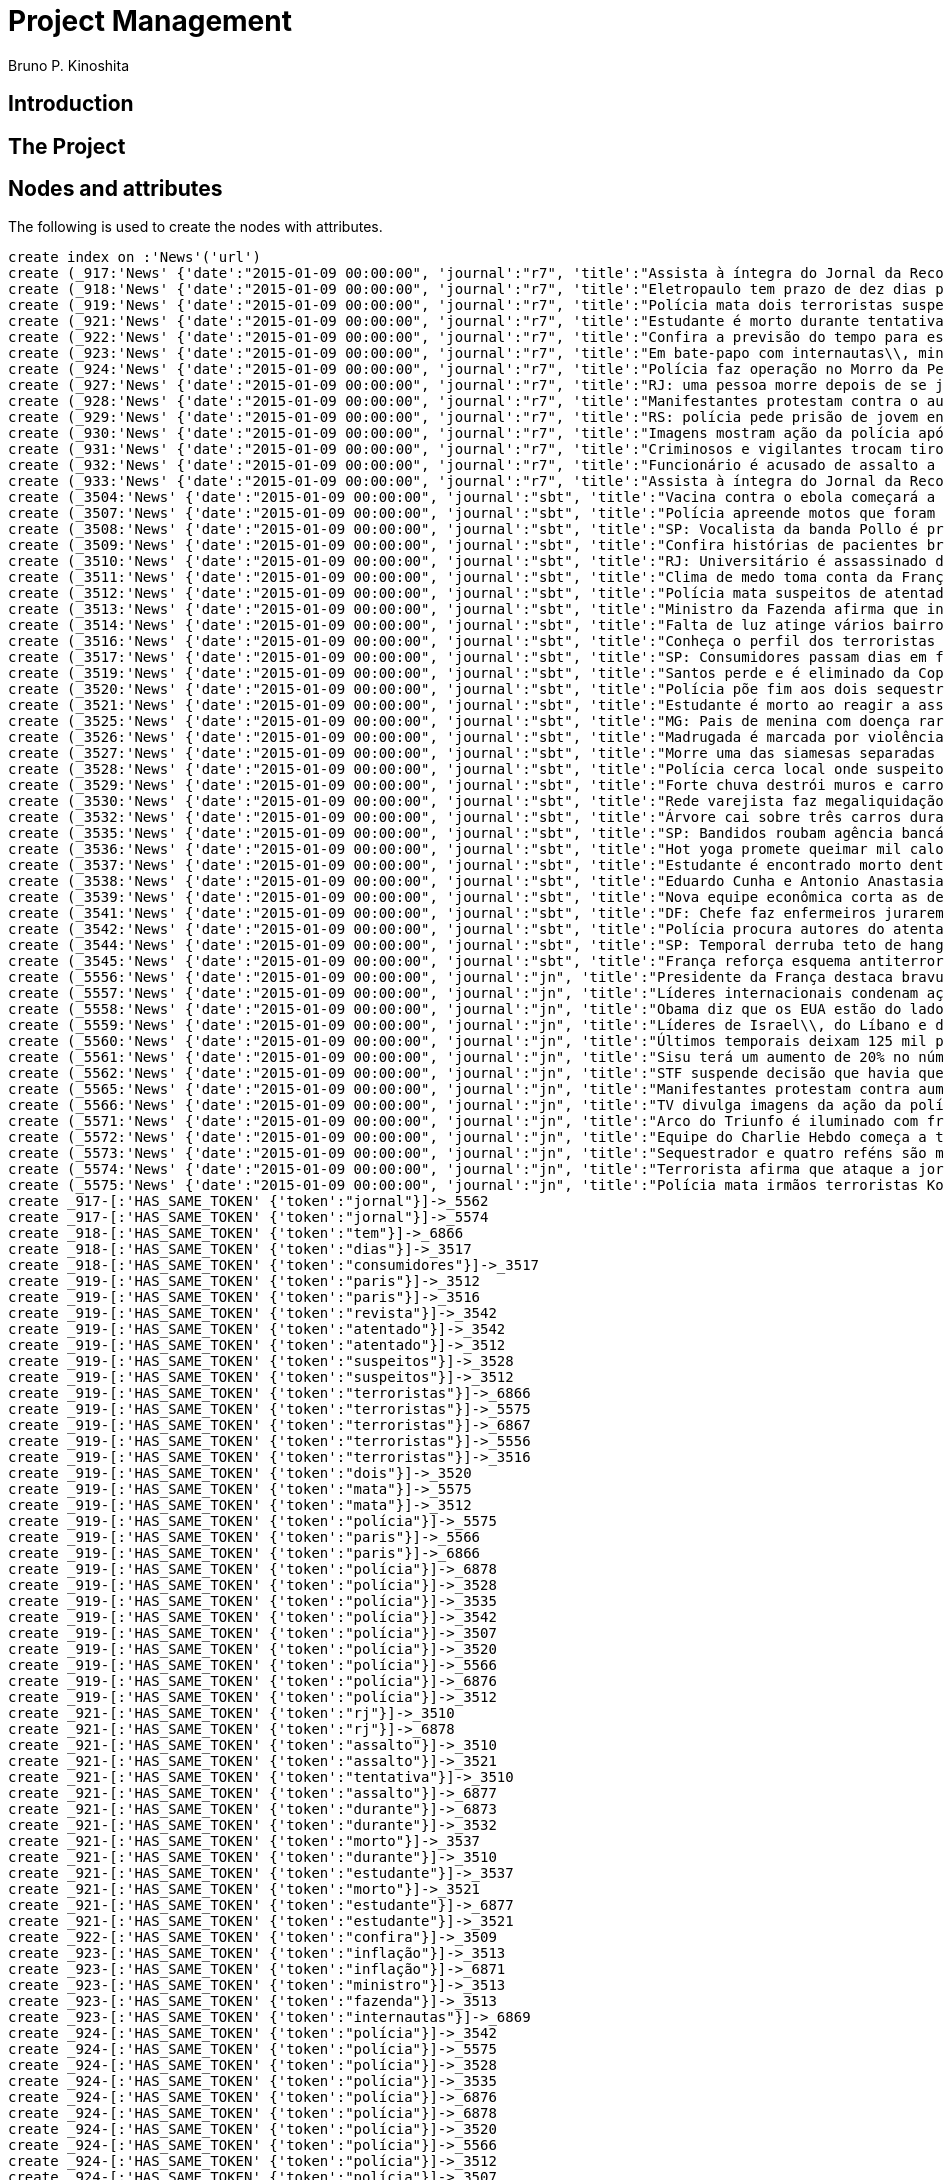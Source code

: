 = Project Management
:neo4j-version: 2.3.2
:author: Bruno P. Kinoshita
:twitter: @kinow

:toc:

== Introduction

== The Project

++++
<table>
<tr>
<td><b>1</b></td>
<td><b>2</b></td>
<td><b>3</b></td>
</tr>
++++

== Nodes and attributes

The following is used to create the nodes with attributes.

//hide
//setup
[source,cypher]
----
create index on :'News'('url')
create (_917:'News' {'date':"2015-01-09 00:00:00", 'journal':"r7", 'title':"Assista à íntegra do Jornal da Record desta sexta-feira (9)", 'url':"http://noticias.r7.com/jornal-da-record/videos/assista-a-integra-do-jornal-da-record-desta-sexta-feira-9-09012015"})
create (_918:'News' {'date':"2015-01-09 00:00:00", 'journal':"r7", 'title':"Eletropaulo tem prazo de dez dias para melhorar atendimento aos consumidores", 'url':"http://noticias.r7.com/jornal-da-record/videos/eletropaulo-tem-prazo-de-dez-dias-para-melhorar-atendimento-aos-consumidores-09012015"})
create (_919:'News' {'date':"2015-01-09 00:00:00", 'journal':"r7", 'title':"Polícia mata dois terroristas suspeitos de atentado à revista em Paris", 'url':"http://noticias.r7.com/jornal-da-record/videos/policia-mata-dois-terroristas-suspeitos-de-atentado-a-revista-em-paris-13042015"})
create (_921:'News' {'date':"2015-01-09 00:00:00", 'journal':"r7", 'title':"Estudante é morto durante tentativa de assalto na saída da universidade no RJ", 'url':"http://noticias.r7.com/jornal-da-record/videos/estudante-e-morto-durante-tentativa-de-assalto-na-saida-da-universidade-no-rj-09012015"})
create (_922:'News' {'date':"2015-01-09 00:00:00", 'journal':"r7", 'title':"Confira a previsão do tempo para este final de semana em todo o País", 'url':"http://noticias.r7.com/jornal-da-record/videos/confira-a-previsao-do-tempo-para-este-final-de-semana-em-todo-o-pais-09012015"})
create (_923:'News' {'date':"2015-01-09 00:00:00", 'journal':"r7", 'title':"Em bate-papo com internautas\\, ministro da Fazenda fala sobre a inflação em 2015", 'url':"http://noticias.r7.com/jornal-da-record/videos/em-bate-papo-com-internautas-ministro-da-fazenda-fala-sobre-a-inflacao-em-2015-09012015"})
create (_924:'News' {'date':"2015-01-09 00:00:00", 'journal':"r7", 'title':"Polícia faz operação no Morro da Pedreira (RJ) em busca do traficante Playboy", 'url':"http://noticias.r7.com/jornal-da-record/videos/policia-faz-operacao-no-morro-da-pedreira-rj-em-busca-do-traficante-playboy-09012015"})
create (_927:'News' {'date':"2015-01-09 00:00:00", 'journal':"r7", 'title':"RJ: uma pessoa morre depois de se jogar de casarão em chamas", 'url':"http://noticias.r7.com/jornal-da-record/videos/rj-uma-pessoa-morre-depois-de-se-jogar-de-casarao-em-chamas-09012015"})
create (_928:'News' {'date':"2015-01-09 00:00:00", 'journal':"r7", 'title':"Manifestantes protestam contra o aumento da tarifa do transporte público em SP", 'url':"http://noticias.r7.com/jornal-da-record/videos/manifestantes-protestam-contra-o-aumento-da-tarifa-do-transporte-publico-em-sp-09012015"})
create (_929:'News' {'date':"2015-01-09 00:00:00", 'journal':"r7", 'title':"RS: polícia pede prisão de jovem envolvido em briga que terminou em morte", 'url':"http://noticias.r7.com/jornal-da-record/videos/rs-policia-pede-prisao-de-jovem-envolvido-em-briga-que-terminou-em-morte-09012015"})
create (_930:'News' {'date':"2015-01-09 00:00:00", 'journal':"r7", 'title':"Imagens mostram ação da polícia após explosão em agência bancária de SP", 'url':"http://noticias.r7.com/jornal-da-record/videos/imagens-mostram-acao-da-policia-apos-explosao-em-agencia-bancaria-de-sp-09012015"})
create (_931:'News' {'date':"2015-01-09 00:00:00", 'journal':"r7", 'title':"Criminosos e vigilantes trocam tiros durante tentativa de assalto em Belo Horizonte (MG)", 'url':"http://noticias.r7.com/jornal-da-record/videos/criminosos-e-vigilantes-trocam-tiros-durante-tentativa-de-assalto-em-belo-horizonte-mg-09012015"})
create (_932:'News' {'date':"2015-01-09 00:00:00", 'journal':"r7", 'title':"Funcionário é acusado de assalto a prédio de luxo em São Paulo", 'url':"http://noticias.r7.com/jornal-da-record/videos/funcionario-e-acusado-de-assalto-a-predio-de-luxo-em-sao-paulo-09012015"})
create (_933:'News' {'date':"2015-01-09 00:00:00", 'journal':"r7", 'title':"Assista à íntegra do Jornal da Record desta quinta-feira (8)", 'url':"http://noticias.r7.com/jornal-da-record/videos/assista-a-integra-do-jornal-da-record-desta-quinta-feira-8-09012015"})
create (_3504:'News' {'date':"2015-01-09 00:00:00", 'journal':"sbt", 'title':"Vacina contra o ebola começará a ser testada", 'url':"http://www.sbt.com.br/jornalismo/noticias/48316/Vacina-contra-o-ebola-comecara-a-ser-testada.html"})
create (_3507:'News' {'date':"2015-01-09 00:00:00", 'journal':"sbt", 'title':"Polícia apreende motos que foram roubadas de depósito no Rio", 'url':"http://www.sbt.com.br/jornalismo/noticias/48328/Policia-apreende-motos-que-foram-roubadas-de-deposito-no-Rio.html"})
create (_3508:'News' {'date':"2015-01-09 00:00:00", 'journal':"sbt", 'title':"SP: Vocalista da banda Pollo é preso em carro roubado", 'url':"http://www.sbt.com.br/jornalismo/noticias/48327/SP:-Vocalista-da-banda-Pollo-e-preso-em-carro-roubado.html"})
create (_3509:'News' {'date':"2015-01-09 00:00:00", 'journal':"sbt", 'title':"Confira histórias de pacientes brasileiros que venceram a sepse", 'url':"http://www.sbt.com.br/jornalismo/noticias/48331/Confira-historias-de-pacientes-brasileiros-que-venceram-a-sepse.html"})
create (_3510:'News' {'date':"2015-01-09 00:00:00", 'journal':"sbt", 'title':"RJ: Universitário é assassinado durante tentativa de assalto", 'url':"http://www.sbt.com.br/jornalismo/noticias/48326/RJ:-Universitario-e-assassinado-durante-tentativa-de-assalto.html"})
create (_3511:'News' {'date':"2015-01-09 00:00:00", 'journal':"sbt", 'title':"Clima de medo toma conta da França após ataques", 'url':"http://www.sbt.com.br/jornalismo/noticias/48325/Clima-de-medo-toma-conta-da-Franca-apos-ataques.html"})
create (_3512:'News' {'date':"2015-01-09 00:00:00", 'journal':"sbt", 'title':"Polícia mata suspeitos de atentado em Paris", 'url':"http://www.sbt.com.br/jornalismo/noticias/48324/Policia-mata-suspeitos-de-atentado-em-Paris.html"})
create (_3513:'News' {'date':"2015-01-09 00:00:00", 'journal':"sbt", 'title':"Ministro da Fazenda afirma que inflação ficou dentro do combinado", 'url':"http://www.sbt.com.br/jornalismo/noticias/48323/Ministro-da-Fazenda-afirma-que-inflacao-ficou-dentro-do-combinado.html"})
create (_3514:'News' {'date':"2015-01-09 00:00:00", 'journal':"sbt", 'title':"Falta de luz atinge vários bairros de São Paulo", 'url':"http://www.sbt.com.br/jornalismo/noticias/48322/Falta-de-luz-atinge-varios-bairros-de-Sao-Paulo.html"})
create (_3516:'News' {'date':"2015-01-09 00:00:00", 'journal':"sbt", 'title':"Conheça o perfil dos terroristas de Paris", 'url':"http://www.sbt.com.br/jornalismo/noticias/48320/Conheca-o-perfil-dos-terroristas-de-Paris.html"})
create (_3517:'News' {'date':"2015-01-09 00:00:00", 'journal':"sbt", 'title':"SP: Consumidores passam dias em fila para aproveitar liquidação", 'url':"http://www.sbt.com.br/jornalismo/noticias/48319/SP:-Consumidores-passam-dias-em-fila-para-aproveitar-liquidacao.html"})
create (_3519:'News' {'date':"2015-01-09 00:00:00", 'journal':"sbt", 'title':"Santos perde e é eliminado da Copa São Paulo de Futebol Júnior", 'url':"http://www.sbt.com.br/jornalismo/noticias/48317/Santos-perde-e-e-eliminado-da-Copa-Sao-Paulo-de-Futebol-Junior.html"})
create (_3520:'News' {'date':"2015-01-09 00:00:00", 'journal':"sbt", 'title':"Polícia põe fim aos dois sequestros que aconteciam na França", 'url':"http://www.sbt.com.br/jornalismo/noticias/48315/Policia-poe-fim-aos-dois-sequestros-que-aconteciam-na-Franca.html"})
create (_3521:'News' {'date':"2015-01-09 00:00:00", 'journal':"sbt", 'title':"Estudante é morto ao reagir a assalto no Rio de Janeiro", 'url':"http://www.sbt.com.br/jornalismo/noticias/48314/Estudante-e-morto-ao-reagir-a-assalto-no-Rio-de-Janeiro.html"})
create (_3525:'News' {'date':"2015-01-09 00:00:00", 'journal':"sbt", 'title':"MG: Pais de menina com doença rara pedem ajuda para operá-la", 'url':"http://www.sbt.com.br/jornalismo/noticias/48310/MG:-Pais-de-menina-com-doenca-rara-pedem-ajuda-para-opera-la.html"})
create (_3526:'News' {'date':"2015-01-09 00:00:00", 'journal':"sbt", 'title':"Madrugada é marcada por violência em São Paulo", 'url':"http://www.sbt.com.br/jornalismo/noticias/48309/Madrugada-e-marcada-por-violencia-em-Sao-Paulo.html"})
create (_3527:'News' {'date':"2015-01-09 00:00:00", 'journal':"sbt", 'title':"Morre uma das siamesas separadas em Goiânia", 'url':"http://www.sbt.com.br/jornalismo/noticias/48308/Morre-uma-das-siamesas-separadas-em-Goiania.html"})
create (_3528:'News' {'date':"2015-01-09 00:00:00", 'journal':"sbt", 'title':"Polícia cerca local onde suspeitos de ataque fazem reféns", 'url':"http://www.sbt.com.br/jornalismo/noticias/48307/Policia-cerca-local-onde-suspeitos-de-ataque-fazem-refens.html"})
create (_3529:'News' {'date':"2015-01-09 00:00:00", 'journal':"sbt", 'title':"Forte chuva destrói muros e carros na zona leste de São Paulo", 'url':"http://www.sbt.com.br/jornalismo/noticias/48306/Forte-chuva-destroi-muros-e-carros-na-zona-leste-de-Sao-Paulo.html"})
create (_3530:'News' {'date':"2015-01-09 00:00:00", 'journal':"sbt", 'title':"Rede varejista faz megaliquidação com descontos de até 70%", 'url':"http://www.sbt.com.br/jornalismo/noticias/48305/Rede-varejista-faz-megaliquidacao-com-descontos-de-ate-70.html"})
create (_3532:'News' {'date':"2015-01-09 00:00:00", 'journal':"sbt", 'title':"Árvore cai sobre três carros durante temporal em São Paulo", 'url':"http://www.sbt.com.br/jornalismo/noticias/48303/Arvore-cai-sobre-tres-carros-durante-temporal-em-Sao-Paulo.html"})
create (_3535:'News' {'date':"2015-01-09 00:00:00", 'journal':"sbt", 'title':"SP: Bandidos roubam agência bancária e trocam tiros com a polícia", 'url':"http://www.sbt.com.br/jornalismo/noticias/48300/SP:-Bandidos-roubam-agencia-bancaria-e-trocam-tiros-com-a-policia.html"})
create (_3536:'News' {'date':"2015-01-09 00:00:00", 'journal':"sbt", 'title':"Hot yoga promete queimar mil calorias em 90 minutos", 'url':"http://www.sbt.com.br/jornalismo/noticias/48299/Hot-yoga-promete-queimar-mil-calorias-em-90-minutos.html"})
create (_3537:'News' {'date':"2015-01-09 00:00:00", 'journal':"sbt", 'title':"Estudante é encontrado morto dentro de tubulação em Praia Grande", 'url':"http://www.sbt.com.br/jornalismo/noticias/48298/Estudante-e-encontrado-morto-dentro-de-tubulacao-em-Praia-Grande.html"})
create (_3538:'News' {'date':"2015-01-09 00:00:00", 'journal':"sbt", 'title':"Eduardo Cunha e Antonio Anastasia são citados na Lava Jato", 'url':"http://www.sbt.com.br/jornalismo/noticias/48297/Eduardo-Cunha-e-Antonio-Anastasia-sao-citados-na-Lava-Jato.html"})
create (_3539:'News' {'date':"2015-01-09 00:00:00", 'journal':"sbt", 'title':"Nova equipe econômica corta as despesas não obrigatórias", 'url':"http://www.sbt.com.br/jornalismo/noticias/48296/Nova-equipe-economica-corta-as-despesas-nao-obrigatorias.html"})
create (_3541:'News' {'date':"2015-01-09 00:00:00", 'journal':"sbt", 'title':"DF: Chefe faz enfermeiros jurarem cuidado com material hospitalar", 'url':"http://www.sbt.com.br/jornalismo/noticias/48294/DF:-Chefe-faz-enfermeiros-jurarem-cuidado-com-material-hospitalar.html"})
create (_3542:'News' {'date':"2015-01-09 00:00:00", 'journal':"sbt", 'title':"Polícia procura autores do atentado contra revista Charlie Hebdo", 'url':"http://www.sbt.com.br/jornalismo/noticias/48293/Policia-procura-autores-do-atentado-contra-revista-Charlie-Hebdo.html"})
create (_3544:'News' {'date':"2015-01-09 00:00:00", 'journal':"sbt", 'title':"SP: Temporal derruba teto de hangar no aeroporto de Congonhas", 'url':"http://www.sbt.com.br/jornalismo/noticias/48291/SP:-Temporal-derruba-teto-de-hangar-no-aeroporto-de-Congonhas.html"})
create (_3545:'News' {'date':"2015-01-09 00:00:00", 'journal':"sbt", 'title':"França reforça esquema antiterrorismo", 'url':"http://www.sbt.com.br/jornalismo/noticias/48290/Franca-reforca-esquema-antiterrorismo.html"})
create (_5556:'News' {'date':"2015-01-09 00:00:00", 'journal':"jn", 'title':"Presidente da França destaca bravura de policiais contra terroristas", 'url':"http://g1.globo.com/jornal-nacional/noticia/2015/01/presidente-da-franca-destaca-bravura-de-policiais-contra-terroristas.html"})
create (_5557:'News' {'date':"2015-01-09 00:00:00", 'journal':"jn", 'title':"Líderes internacionais condenam ação terrorista e oferecem apoio a franceses", 'url':"http://g1.globo.com/jornal-nacional/noticia/2015/01/lideres-internacionais-condenam-acao-terrorista-e-oferecem-apoio-franceses.html"})
create (_5558:'News' {'date':"2015-01-09 00:00:00", 'journal':"jn", 'title':"Obama diz que os EUA estão do lado da França contra o terrorismo", 'url':"http://g1.globo.com/jornal-nacional/noticia/2015/01/obama-diz-que-os-eua-estao-do-lado-da-franca-contra-o-terrorismo.html"})
create (_5559:'News' {'date':"2015-01-09 00:00:00", 'journal':"jn", 'title':"Líderes de Israel\\, do Líbano e de Marrocos criticam ação terrorista", 'url':"http://g1.globo.com/jornal-nacional/noticia/2015/01/lideres-de-israel-do-libano-e-de-marrocos-criticam-acao-terrorista.html"})
create (_5560:'News' {'date':"2015-01-09 00:00:00", 'journal':"jn", 'title':"Últimos temporais deixam 125 mil pessoas sem energia em São Paulo", 'url':"http://g1.globo.com/jornal-nacional/noticia/2015/01/ultimos-temporais-deixam-125-mil-pessoas-sem-energia-em-sao-paulo.html"})
create (_5561:'News' {'date':"2015-01-09 00:00:00", 'journal':"jn", 'title':"Sisu terá um aumento de 20% no número de vagas", 'url':"http://g1.globo.com/jornal-nacional/noticia/2015/01/sisu-tera-um-aumento-de-20-no-numero-de-vagas.html"})
create (_5562:'News' {'date':"2015-01-09 00:00:00", 'journal':"jn", 'title':"STF suspende decisão que havia quebrado sigilo telefônico de jornal", 'url':"http://g1.globo.com/jornal-nacional/noticia/2015/01/stf-suspende-decisao-que-havia-quebrado-sigilo-telefonico-de-jornal.html"})
create (_5565:'News' {'date':"2015-01-09 00:00:00", 'journal':"jn", 'title':"Manifestantes protestam contra aumento da passagem de ônibus", 'url':"http://g1.globo.com/jornal-nacional/noticia/2015/01/manifestantes-protestam-contra-aumento-da-passagem.html"})
create (_5566:'News' {'date':"2015-01-09 00:00:00", 'journal':"jn", 'title':"TV divulga imagens da ação da polícia em supermercado de Paris", 'url':"http://g1.globo.com/jornal-nacional/noticia/2015/01/tv-divulga-imagens-da-acao-da-policia-em-supermercado-de-paris.html"})
create (_5571:'News' {'date':"2015-01-09 00:00:00", 'journal':"jn", 'title':"Arco do Triunfo é iluminado com frase de apoio ao Charlie Hebdo", 'url':"http://g1.globo.com/jornal-nacional/noticia/2015/01/arco-do-triunfo-e-iluminado-com-frase-de-apoio-ao-charlie-hebdo.html"})
create (_5572:'News' {'date':"2015-01-09 00:00:00", 'journal':"jn", 'title':"Equipe do Charlie Hebdo começa a trabalhar na próxima edição", 'url':"http://g1.globo.com/jornal-nacional/noticia/2015/01/equipe-do-charlie-hebdo-comeca-trabalhar-na-proxima-edicao.html"})
create (_5573:'News' {'date':"2015-01-09 00:00:00", 'journal':"jn", 'title':"Sequestrador e quatro reféns são mortos em cerco policial na França", 'url':"http://g1.globo.com/jornal-nacional/noticia/2015/01/sequestrador-e-quatro-refens-sao-mortos-em-cerco-policial-na-franca.html"})
create (_5574:'News' {'date':"2015-01-09 00:00:00", 'journal':"jn", 'title':"Terrorista afirma que ataque a jornal francês foi financiado pela Al-Qaeda", 'url':"http://g1.globo.com/jornal-nacional/noticia/2015/01/terrorista-afirma-que-ataque-jornal-frances-foi-financiado-pela-al-qaeda.html"})
create (_5575:'News' {'date':"2015-01-09 00:00:00", 'journal':"jn", 'title':"Polícia mata irmãos terroristas Kouachi após caçada na França", 'url':"http://g1.globo.com/jornal-nacional/noticia/2015/01/policia-mata-irmaos-terroristas-kouachi-apos-cacada-na-franca.html"})
create _917-[:'HAS_SAME_TOKEN' {'token':"jornal"}]->_5562
create _917-[:'HAS_SAME_TOKEN' {'token':"jornal"}]->_5574
create _918-[:'HAS_SAME_TOKEN' {'token':"tem"}]->_6866
create _918-[:'HAS_SAME_TOKEN' {'token':"dias"}]->_3517
create _918-[:'HAS_SAME_TOKEN' {'token':"consumidores"}]->_3517
create _919-[:'HAS_SAME_TOKEN' {'token':"paris"}]->_3512
create _919-[:'HAS_SAME_TOKEN' {'token':"paris"}]->_3516
create _919-[:'HAS_SAME_TOKEN' {'token':"revista"}]->_3542
create _919-[:'HAS_SAME_TOKEN' {'token':"atentado"}]->_3542
create _919-[:'HAS_SAME_TOKEN' {'token':"atentado"}]->_3512
create _919-[:'HAS_SAME_TOKEN' {'token':"suspeitos"}]->_3528
create _919-[:'HAS_SAME_TOKEN' {'token':"suspeitos"}]->_3512
create _919-[:'HAS_SAME_TOKEN' {'token':"terroristas"}]->_6866
create _919-[:'HAS_SAME_TOKEN' {'token':"terroristas"}]->_5575
create _919-[:'HAS_SAME_TOKEN' {'token':"terroristas"}]->_6867
create _919-[:'HAS_SAME_TOKEN' {'token':"terroristas"}]->_5556
create _919-[:'HAS_SAME_TOKEN' {'token':"terroristas"}]->_3516
create _919-[:'HAS_SAME_TOKEN' {'token':"dois"}]->_3520
create _919-[:'HAS_SAME_TOKEN' {'token':"mata"}]->_5575
create _919-[:'HAS_SAME_TOKEN' {'token':"mata"}]->_3512
create _919-[:'HAS_SAME_TOKEN' {'token':"polícia"}]->_5575
create _919-[:'HAS_SAME_TOKEN' {'token':"paris"}]->_5566
create _919-[:'HAS_SAME_TOKEN' {'token':"paris"}]->_6866
create _919-[:'HAS_SAME_TOKEN' {'token':"polícia"}]->_6878
create _919-[:'HAS_SAME_TOKEN' {'token':"polícia"}]->_3528
create _919-[:'HAS_SAME_TOKEN' {'token':"polícia"}]->_3535
create _919-[:'HAS_SAME_TOKEN' {'token':"polícia"}]->_3542
create _919-[:'HAS_SAME_TOKEN' {'token':"polícia"}]->_3507
create _919-[:'HAS_SAME_TOKEN' {'token':"polícia"}]->_3520
create _919-[:'HAS_SAME_TOKEN' {'token':"polícia"}]->_5566
create _919-[:'HAS_SAME_TOKEN' {'token':"polícia"}]->_6876
create _919-[:'HAS_SAME_TOKEN' {'token':"polícia"}]->_3512
create _921-[:'HAS_SAME_TOKEN' {'token':"rj"}]->_3510
create _921-[:'HAS_SAME_TOKEN' {'token':"rj"}]->_6878
create _921-[:'HAS_SAME_TOKEN' {'token':"assalto"}]->_3510
create _921-[:'HAS_SAME_TOKEN' {'token':"assalto"}]->_3521
create _921-[:'HAS_SAME_TOKEN' {'token':"tentativa"}]->_3510
create _921-[:'HAS_SAME_TOKEN' {'token':"assalto"}]->_6877
create _921-[:'HAS_SAME_TOKEN' {'token':"durante"}]->_6873
create _921-[:'HAS_SAME_TOKEN' {'token':"durante"}]->_3532
create _921-[:'HAS_SAME_TOKEN' {'token':"morto"}]->_3537
create _921-[:'HAS_SAME_TOKEN' {'token':"durante"}]->_3510
create _921-[:'HAS_SAME_TOKEN' {'token':"estudante"}]->_3537
create _921-[:'HAS_SAME_TOKEN' {'token':"morto"}]->_3521
create _921-[:'HAS_SAME_TOKEN' {'token':"estudante"}]->_6877
create _921-[:'HAS_SAME_TOKEN' {'token':"estudante"}]->_3521
create _922-[:'HAS_SAME_TOKEN' {'token':"confira"}]->_3509
create _923-[:'HAS_SAME_TOKEN' {'token':"inflação"}]->_3513
create _923-[:'HAS_SAME_TOKEN' {'token':"inflação"}]->_6871
create _923-[:'HAS_SAME_TOKEN' {'token':"ministro"}]->_3513
create _923-[:'HAS_SAME_TOKEN' {'token':"fazenda"}]->_3513
create _923-[:'HAS_SAME_TOKEN' {'token':"internautas"}]->_6869
create _924-[:'HAS_SAME_TOKEN' {'token':"polícia"}]->_3542
create _924-[:'HAS_SAME_TOKEN' {'token':"polícia"}]->_5575
create _924-[:'HAS_SAME_TOKEN' {'token':"polícia"}]->_3528
create _924-[:'HAS_SAME_TOKEN' {'token':"polícia"}]->_3535
create _924-[:'HAS_SAME_TOKEN' {'token':"polícia"}]->_6876
create _924-[:'HAS_SAME_TOKEN' {'token':"polícia"}]->_6878
create _924-[:'HAS_SAME_TOKEN' {'token':"polícia"}]->_3520
create _924-[:'HAS_SAME_TOKEN' {'token':"polícia"}]->_5566
create _924-[:'HAS_SAME_TOKEN' {'token':"polícia"}]->_3512
create _924-[:'HAS_SAME_TOKEN' {'token':"polícia"}]->_3507
create _924-[:'HAS_SAME_TOKEN' {'token':"rj"}]->_6878
create _924-[:'HAS_SAME_TOKEN' {'token':"rj"}]->_3510
create _924-[:'HAS_SAME_TOKEN' {'token':"operação"}]->_1710
create _924-[:'HAS_SAME_TOKEN' {'token':"faz"}]->_3541
create _924-[:'HAS_SAME_TOKEN' {'token':"faz"}]->_3530
create _927-[:'HAS_SAME_TOKEN' {'token':"morre"}]->_3527
create _927-[:'HAS_SAME_TOKEN' {'token':"rj"}]->_6878
create _927-[:'HAS_SAME_TOKEN' {'token':"rj"}]->_3510
create _928-[:'HAS_SAME_TOKEN' {'token':"aumento"}]->_5561
create _928-[:'HAS_SAME_TOKEN' {'token':"contra"}]->_5558
create _928-[:'HAS_SAME_TOKEN' {'token':"contra"}]->_3542
create _928-[:'HAS_SAME_TOKEN' {'token':"contra"}]->_5565
create _928-[:'HAS_SAME_TOKEN' {'token':"contra"}]->_5556
create _928-[:'HAS_SAME_TOKEN' {'token':"contra"}]->_3504
create _928-[:'HAS_SAME_TOKEN' {'token':"protestam"}]->_5565
create _928-[:'HAS_SAME_TOKEN' {'token':"manifestantes"}]->_5565
create _928-[:'HAS_SAME_TOKEN' {'token':"sp"}]->_1933
create _928-[:'HAS_SAME_TOKEN' {'token':"sp"}]->_3535
create _928-[:'HAS_SAME_TOKEN' {'token':"sp"}]->_4832
create _928-[:'HAS_SAME_TOKEN' {'token':"sp"}]->_3508
create _928-[:'HAS_SAME_TOKEN' {'token':"sp"}]->_3517
create _928-[:'HAS_SAME_TOKEN' {'token':"sp"}]->_3544
create _928-[:'HAS_SAME_TOKEN' {'token':"sp"}]->_1862
create _928-[:'HAS_SAME_TOKEN' {'token':"aumento"}]->_5565
create _928-[:'HAS_SAME_TOKEN' {'token':"sp"}]->_1863
create _928-[:'HAS_SAME_TOKEN' {'token':"sp"}]->_1932
create _928-[:'HAS_SAME_TOKEN' {'token':"sp"}]->_1935
create _929-[:'HAS_SAME_TOKEN' {'token':"polícia"}]->_3507
create _929-[:'HAS_SAME_TOKEN' {'token':"polícia"}]->_3520
create _929-[:'HAS_SAME_TOKEN' {'token':"polícia"}]->_5566
create _929-[:'HAS_SAME_TOKEN' {'token':"polícia"}]->_6876
create _929-[:'HAS_SAME_TOKEN' {'token':"polícia"}]->_3512
create _929-[:'HAS_SAME_TOKEN' {'token':"polícia"}]->_5575
create _929-[:'HAS_SAME_TOKEN' {'token':"polícia"}]->_3528
create _929-[:'HAS_SAME_TOKEN' {'token':"polícia"}]->_6878
create _929-[:'HAS_SAME_TOKEN' {'token':"polícia"}]->_3542
create _929-[:'HAS_SAME_TOKEN' {'token':"polícia"}]->_3535
create _930-[:'HAS_SAME_TOKEN' {'token':"sp"}]->_1935
create _930-[:'HAS_SAME_TOKEN' {'token':"sp"}]->_3508
create _930-[:'HAS_SAME_TOKEN' {'token':"sp"}]->_1863
create _930-[:'HAS_SAME_TOKEN' {'token':"sp"}]->_1932
create _930-[:'HAS_SAME_TOKEN' {'token':"sp"}]->_1862
create _930-[:'HAS_SAME_TOKEN' {'token':"sp"}]->_1933
create _930-[:'HAS_SAME_TOKEN' {'token':"sp"}]->_3517
create _930-[:'HAS_SAME_TOKEN' {'token':"sp"}]->_3544
create _930-[:'HAS_SAME_TOKEN' {'token':"polícia"}]->_3542
create _930-[:'HAS_SAME_TOKEN' {'token':"polícia"}]->_5575
create _930-[:'HAS_SAME_TOKEN' {'token':"polícia"}]->_3528
create _930-[:'HAS_SAME_TOKEN' {'token':"polícia"}]->_3535
create _930-[:'HAS_SAME_TOKEN' {'token':"agência"}]->_3535
create _930-[:'HAS_SAME_TOKEN' {'token':"bancária"}]->_3535
create _930-[:'HAS_SAME_TOKEN' {'token':"após"}]->_3511
create _930-[:'HAS_SAME_TOKEN' {'token':"após"}]->_5575
create _930-[:'HAS_SAME_TOKEN' {'token':"sp"}]->_4832
create _930-[:'HAS_SAME_TOKEN' {'token':"sp"}]->_3535
create _930-[:'HAS_SAME_TOKEN' {'token':"polícia"}]->_5566
create _930-[:'HAS_SAME_TOKEN' {'token':"polícia"}]->_3520
create _930-[:'HAS_SAME_TOKEN' {'token':"polícia"}]->_6878
create _930-[:'HAS_SAME_TOKEN' {'token':"polícia"}]->_6876
create _930-[:'HAS_SAME_TOKEN' {'token':"ação"}]->_5557
create _930-[:'HAS_SAME_TOKEN' {'token':"ação"}]->_5566
create _930-[:'HAS_SAME_TOKEN' {'token':"polícia"}]->_3507
create _930-[:'HAS_SAME_TOKEN' {'token':"polícia"}]->_3512
create _930-[:'HAS_SAME_TOKEN' {'token':"imagens"}]->_5566
create _930-[:'HAS_SAME_TOKEN' {'token':"ação"}]->_5559
create _930-[:'HAS_SAME_TOKEN' {'token':"mostram"}]->_6865
create _931-[:'HAS_SAME_TOKEN' {'token':"mg"}]->_3525
create _931-[:'HAS_SAME_TOKEN' {'token':"assalto"}]->_3521
create _931-[:'HAS_SAME_TOKEN' {'token':"assalto"}]->_3510
create _931-[:'HAS_SAME_TOKEN' {'token':"assalto"}]->_6877
create _931-[:'HAS_SAME_TOKEN' {'token':"tiros"}]->_3535
create _931-[:'HAS_SAME_TOKEN' {'token':"trocam"}]->_3535
create _931-[:'HAS_SAME_TOKEN' {'token':"tentativa"}]->_3510
create _931-[:'HAS_SAME_TOKEN' {'token':"durante"}]->_3532
create _931-[:'HAS_SAME_TOKEN' {'token':"durante"}]->_6873
create _931-[:'HAS_SAME_TOKEN' {'token':"durante"}]->_3510
create _932-[:'HAS_SAME_TOKEN' {'token':"são"}]->_3526
create _932-[:'HAS_SAME_TOKEN' {'token':"assalto"}]->_3521
create _932-[:'HAS_SAME_TOKEN' {'token':"assalto"}]->_3510
create _932-[:'HAS_SAME_TOKEN' {'token':"assalto"}]->_6877
create _932-[:'HAS_SAME_TOKEN' {'token':"são"}]->_5573
create _932-[:'HAS_SAME_TOKEN' {'token':"são"}]->_6871
create _932-[:'HAS_SAME_TOKEN' {'token':"paulo"}]->_3526
create _932-[:'HAS_SAME_TOKEN' {'token':"paulo"}]->_1936
create _932-[:'HAS_SAME_TOKEN' {'token':"paulo"}]->_3514
create _932-[:'HAS_SAME_TOKEN' {'token':"paulo"}]->_3519
create _932-[:'HAS_SAME_TOKEN' {'token':"paulo"}]->_3529
create _932-[:'HAS_SAME_TOKEN' {'token':"paulo"}]->_3532
create _932-[:'HAS_SAME_TOKEN' {'token':"são"}]->_6879
create _932-[:'HAS_SAME_TOKEN' {'token':"são"}]->_1936
create _932-[:'HAS_SAME_TOKEN' {'token':"são"}]->_3514
create _932-[:'HAS_SAME_TOKEN' {'token':"são"}]->_3519
create _932-[:'HAS_SAME_TOKEN' {'token':"são"}]->_3529
create _932-[:'HAS_SAME_TOKEN' {'token':"são"}]->_3532
create _932-[:'HAS_SAME_TOKEN' {'token':"são"}]->_3538
create _932-[:'HAS_SAME_TOKEN' {'token':"são"}]->_5560
create _932-[:'HAS_SAME_TOKEN' {'token':"paulo"}]->_5560
create _933-[:'HAS_SAME_TOKEN' {'token':"jornal"}]->_5562
create _933-[:'HAS_SAME_TOKEN' {'token':"jornal"}]->_5574
create _3504-[:'HAS_SAME_TOKEN' {'token':"contra"}]->_5565
create _3504-[:'HAS_SAME_TOKEN' {'token':"contra"}]->_5558
create _3504-[:'HAS_SAME_TOKEN' {'token':"contra"}]->_5556
create _3507-[:'HAS_SAME_TOKEN' {'token':"polícia"}]->_5566
create _3507-[:'HAS_SAME_TOKEN' {'token':"polícia"}]->_6876
create _3507-[:'HAS_SAME_TOKEN' {'token':"depósito"}]->_6878
create _3507-[:'HAS_SAME_TOKEN' {'token':"motos"}]->_6878
create _3507-[:'HAS_SAME_TOKEN' {'token':"roubadas"}]->_6878
create _3507-[:'HAS_SAME_TOKEN' {'token':"polícia"}]->_6878
create _3507-[:'HAS_SAME_TOKEN' {'token':"polícia"}]->_5575
create _3508-[:'HAS_SAME_TOKEN' {'token':"sp"}]->_4832
create _3509-[:'HAS_SAME_TOKEN' {'token':"brasileiros"}]->_6874
create _3510-[:'HAS_SAME_TOKEN' {'token':"rj"}]->_6878
create _3510-[:'HAS_SAME_TOKEN' {'token':"assalto"}]->_6877
create _3510-[:'HAS_SAME_TOKEN' {'token':"durante"}]->_6873
create _3510-[:'HAS_SAME_TOKEN' {'token':"assassinado"}]->_6877
create _3511-[:'HAS_SAME_TOKEN' {'token':"frança"}]->_5573
create _3511-[:'HAS_SAME_TOKEN' {'token':"frança"}]->_5558
create _3511-[:'HAS_SAME_TOKEN' {'token':"frança"}]->_6872
create _3511-[:'HAS_SAME_TOKEN' {'token':"frança"}]->_5556
create _3511-[:'HAS_SAME_TOKEN' {'token':"frança"}]->_6879
create _3511-[:'HAS_SAME_TOKEN' {'token':"ataques"}]->_6879
create _3511-[:'HAS_SAME_TOKEN' {'token':"após"}]->_5575
create _3511-[:'HAS_SAME_TOKEN' {'token':"frança"}]->_5575
create _3512-[:'HAS_SAME_TOKEN' {'token':"paris"}]->_5566
create _3512-[:'HAS_SAME_TOKEN' {'token':"paris"}]->_6866
create _3512-[:'HAS_SAME_TOKEN' {'token':"mata"}]->_5575
create _3512-[:'HAS_SAME_TOKEN' {'token':"polícia"}]->_5575
create _3512-[:'HAS_SAME_TOKEN' {'token':"polícia"}]->_6878
create _3512-[:'HAS_SAME_TOKEN' {'token':"polícia"}]->_6876
create _3512-[:'HAS_SAME_TOKEN' {'token':"polícia"}]->_5566
create _3513-[:'HAS_SAME_TOKEN' {'token':"afirma"}]->_5574
create _3513-[:'HAS_SAME_TOKEN' {'token':"inflação"}]->_6871
create _3514-[:'HAS_SAME_TOKEN' {'token':"falta"}]->_6876
create _3514-[:'HAS_SAME_TOKEN' {'token':"são"}]->_6879
create _3514-[:'HAS_SAME_TOKEN' {'token':"são"}]->_5560
create _3514-[:'HAS_SAME_TOKEN' {'token':"são"}]->_5573
create _3514-[:'HAS_SAME_TOKEN' {'token':"são"}]->_6871
create _3514-[:'HAS_SAME_TOKEN' {'token':"paulo"}]->_5560
create _3516-[:'HAS_SAME_TOKEN' {'token':"terroristas"}]->_5556
create _3516-[:'HAS_SAME_TOKEN' {'token':"terroristas"}]->_6867
create _3516-[:'HAS_SAME_TOKEN' {'token':"terroristas"}]->_5575
create _3516-[:'HAS_SAME_TOKEN' {'token':"terroristas"}]->_6866
create _3516-[:'HAS_SAME_TOKEN' {'token':"paris"}]->_5566
create _3516-[:'HAS_SAME_TOKEN' {'token':"paris"}]->_6866
create _3517-[:'HAS_SAME_TOKEN' {'token':"sp"}]->_4832
create _3519-[:'HAS_SAME_TOKEN' {'token':"são"}]->_6879
create _3519-[:'HAS_SAME_TOKEN' {'token':"são"}]->_5573
create _3519-[:'HAS_SAME_TOKEN' {'token':"são"}]->_5560
create _3519-[:'HAS_SAME_TOKEN' {'token':"paulo"}]->_5560
create _3519-[:'HAS_SAME_TOKEN' {'token':"são"}]->_6871
create _3520-[:'HAS_SAME_TOKEN' {'token':"polícia"}]->_6876
create _3520-[:'HAS_SAME_TOKEN' {'token':"polícia"}]->_5566
create _3520-[:'HAS_SAME_TOKEN' {'token':"polícia"}]->_5575
create _3520-[:'HAS_SAME_TOKEN' {'token':"polícia"}]->_6878
create _3520-[:'HAS_SAME_TOKEN' {'token':"frança"}]->_5556
create _3520-[:'HAS_SAME_TOKEN' {'token':"frança"}]->_6879
create _3520-[:'HAS_SAME_TOKEN' {'token':"frança"}]->_5558
create _3520-[:'HAS_SAME_TOKEN' {'token':"frança"}]->_6872
create _3520-[:'HAS_SAME_TOKEN' {'token':"frança"}]->_5575
create _3520-[:'HAS_SAME_TOKEN' {'token':"frança"}]->_5573
create _3521-[:'HAS_SAME_TOKEN' {'token':"assalto"}]->_6877
create _3521-[:'HAS_SAME_TOKEN' {'token':"estudante"}]->_6877
create _3521-[:'HAS_SAME_TOKEN' {'token':"reagir"}]->_6877
create _3525-[:'HAS_SAME_TOKEN' {'token':"pais"}]->_6868
create _3526-[:'HAS_SAME_TOKEN' {'token':"são"}]->_5573
create _3526-[:'HAS_SAME_TOKEN' {'token':"são"}]->_6871
create _3526-[:'HAS_SAME_TOKEN' {'token':"são"}]->_6879
create _3526-[:'HAS_SAME_TOKEN' {'token':"são"}]->_5560
create _3526-[:'HAS_SAME_TOKEN' {'token':"paulo"}]->_5560
create _3528-[:'HAS_SAME_TOKEN' {'token':"polícia"}]->_6876
create _3528-[:'HAS_SAME_TOKEN' {'token':"polícia"}]->_6878
create _3528-[:'HAS_SAME_TOKEN' {'token':"polícia"}]->_5566
create _3528-[:'HAS_SAME_TOKEN' {'token':"reféns"}]->_5573
create _3528-[:'HAS_SAME_TOKEN' {'token':"polícia"}]->_5575
create _3528-[:'HAS_SAME_TOKEN' {'token':"ataque"}]->_5574
create _3529-[:'HAS_SAME_TOKEN' {'token':"são"}]->_6879
create _3529-[:'HAS_SAME_TOKEN' {'token':"paulo"}]->_5560
create _3529-[:'HAS_SAME_TOKEN' {'token':"são"}]->_6871
create _3529-[:'HAS_SAME_TOKEN' {'token':"são"}]->_5573
create _3529-[:'HAS_SAME_TOKEN' {'token':"são"}]->_5560
create _3532-[:'HAS_SAME_TOKEN' {'token':"são"}]->_5560
create _3532-[:'HAS_SAME_TOKEN' {'token':"são"}]->_6879
create _3532-[:'HAS_SAME_TOKEN' {'token':"durante"}]->_6873
create _3532-[:'HAS_SAME_TOKEN' {'token':"paulo"}]->_5560
create _3532-[:'HAS_SAME_TOKEN' {'token':"são"}]->_6871
create _3532-[:'HAS_SAME_TOKEN' {'token':"são"}]->_5573
create _3535-[:'HAS_SAME_TOKEN' {'token':"polícia"}]->_6876
create _3535-[:'HAS_SAME_TOKEN' {'token':"polícia"}]->_5566
create _3535-[:'HAS_SAME_TOKEN' {'token':"sp"}]->_4832
create _3535-[:'HAS_SAME_TOKEN' {'token':"polícia"}]->_5575
create _3535-[:'HAS_SAME_TOKEN' {'token':"polícia"}]->_6878
create _3536-[:'HAS_SAME_TOKEN' {'token':"mil"}]->_5560
create _3537-[:'HAS_SAME_TOKEN' {'token':"estudante"}]->_6877
create _3538-[:'HAS_SAME_TOKEN' {'token':"são"}]->_6871
create _3538-[:'HAS_SAME_TOKEN' {'token':"são"}]->_5573
create _3538-[:'HAS_SAME_TOKEN' {'token':"são"}]->_5560
create _3538-[:'HAS_SAME_TOKEN' {'token':"são"}]->_6879
create _3539-[:'HAS_SAME_TOKEN' {'token':"equipe"}]->_5572
create _3542-[:'HAS_SAME_TOKEN' {'token':"charlie"}]->_5571
create _3542-[:'HAS_SAME_TOKEN' {'token':"charlie"}]->_5572
create _3542-[:'HAS_SAME_TOKEN' {'token':"contra"}]->_5565
create _3542-[:'HAS_SAME_TOKEN' {'token':"contra"}]->_5558
create _3542-[:'HAS_SAME_TOKEN' {'token':"hebdo"}]->_5571
create _3542-[:'HAS_SAME_TOKEN' {'token':"hebdo"}]->_5572
create _3542-[:'HAS_SAME_TOKEN' {'token':"polícia"}]->_5566
create _3542-[:'HAS_SAME_TOKEN' {'token':"contra"}]->_5556
create _3542-[:'HAS_SAME_TOKEN' {'token':"polícia"}]->_5575
create _3542-[:'HAS_SAME_TOKEN' {'token':"polícia"}]->_6878
create _3542-[:'HAS_SAME_TOKEN' {'token':"polícia"}]->_6876
create _3544-[:'HAS_SAME_TOKEN' {'token':"sp"}]->_4832
create _3545-[:'HAS_SAME_TOKEN' {'token':"frança"}]->_6879
create _3545-[:'HAS_SAME_TOKEN' {'token':"frança"}]->_5558
create _3545-[:'HAS_SAME_TOKEN' {'token':"frança"}]->_5573
create _3545-[:'HAS_SAME_TOKEN' {'token':"frança"}]->_5556
create _3545-[:'HAS_SAME_TOKEN' {'token':"frança"}]->_6872
create _3545-[:'HAS_SAME_TOKEN' {'token':"frança"}]->_5575
create _5556-[:'HAS_SAME_TOKEN' {'token':"terroristas"}]->_6866
create _5556-[:'HAS_SAME_TOKEN' {'token':"terroristas"}]->_6867
create _5556-[:'HAS_SAME_TOKEN' {'token':"frança"}]->_6872
create _5556-[:'HAS_SAME_TOKEN' {'token':"frança"}]->_6879
create _5558-[:'HAS_SAME_TOKEN' {'token':"frança"}]->_6872
create _5558-[:'HAS_SAME_TOKEN' {'token':"frança"}]->_6879
create _5560-[:'HAS_SAME_TOKEN' {'token':"energia"}]->_6871
create _5560-[:'HAS_SAME_TOKEN' {'token':"são"}]->_6879
create _5560-[:'HAS_SAME_TOKEN' {'token':"são"}]->_6871
create _5566-[:'HAS_SAME_TOKEN' {'token':"polícia"}]->_6876
create _5566-[:'HAS_SAME_TOKEN' {'token':"polícia"}]->_6878
create _5566-[:'HAS_SAME_TOKEN' {'token':"paris"}]->_6866
create _5573-[:'HAS_SAME_TOKEN' {'token':"são"}]->_6871
create _5573-[:'HAS_SAME_TOKEN' {'token':"são"}]->_6879
create _5573-[:'HAS_SAME_TOKEN' {'token':"frança"}]->_6872
create _5573-[:'HAS_SAME_TOKEN' {'token':"mortos"}]->_6879
create _5573-[:'HAS_SAME_TOKEN' {'token':"frança"}]->_6879
create _5575-[:'HAS_SAME_TOKEN' {'token':"polícia"}]->_6876
create _5575-[:'HAS_SAME_TOKEN' {'token':"terroristas"}]->_6866
create _5575-[:'HAS_SAME_TOKEN' {'token':"frança"}]->_6879
create _5575-[:'HAS_SAME_TOKEN' {'token':"polícia"}]->_6878
create _5575-[:'HAS_SAME_TOKEN' {'token':"terroristas"}]->_6867
create _5575-[:'HAS_SAME_TOKEN' {'token':"frança"}]->_6872
----

== Finding news with words in common

[source,cypher]
----
MATCH (n1:News)-[r1:HAS_SAME_TOKEN]->(n2:News) RETURN r1
----

//table

//graph_result